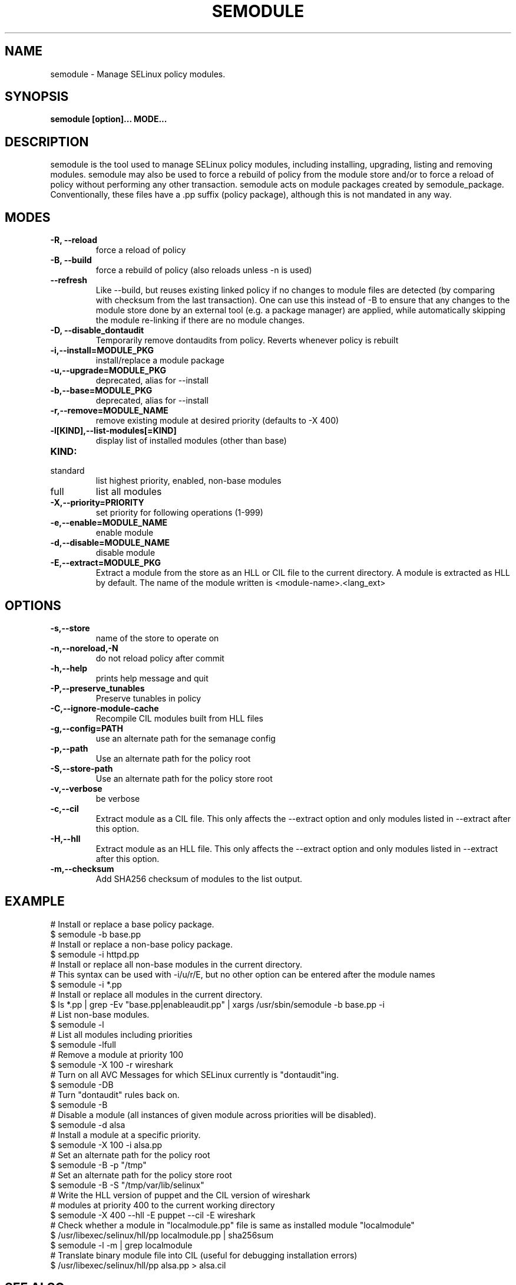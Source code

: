 .TH SEMODULE "8" "Nov 2005" "Security Enhanced Linux"
.SH NAME
semodule \- Manage SELinux policy modules.

.SH SYNOPSIS
.B semodule [option]... MODE...
.br
.SH DESCRIPTION
.PP
semodule is the tool used to manage SELinux policy modules,
including installing, upgrading, listing and removing modules.
semodule may also be used to force a rebuild of policy from the
module store and/or to force a reload of policy without performing
any other transaction.  semodule acts on module packages created
by semodule_package.  Conventionally, these files have a .pp suffix
(policy package), although this is not mandated in any way.

.SH "MODES"
.TP
.B \-R, \-\-reload
force a reload of policy
.TP
.B \-B, \-\-build
force a rebuild of policy (also reloads unless \-n is used)
.TP
.B \-\-refresh
Like \-\-build, but reuses existing linked policy if no changes to module
files are detected (by comparing with checksum from the last transaction).
One can use this instead of \-B to ensure that any changes to the module
store done by an external tool (e.g. a package manager) are applied, while
automatically skipping the module re-linking if there are no module changes.
.TP
.B \-D, \-\-disable_dontaudit
Temporarily remove dontaudits from policy.  Reverts whenever policy is rebuilt
.TP
.B \-i,\-\-install=MODULE_PKG
install/replace a module package
.TP
.B  \-u,\-\-upgrade=MODULE_PKG
deprecated, alias for --install
.TP
.B  \-b,\-\-base=MODULE_PKG
deprecated, alias for --install
.TP
.B  \-r,\-\-remove=MODULE_NAME
remove existing module at desired priority (defaults to -X 400)
.TP
.B  \-l[KIND],\-\-list-modules[=KIND]
display list of installed modules (other than base)
.TP
.B  KIND:
.TP
standard
list highest priority, enabled, non-base modules
.TP
full
list all modules
.TP
.B  \-X,\-\-priority=PRIORITY
set priority for following operations (1-999)
.TP
.B  \-e,\-\-enable=MODULE_NAME
enable module
.TP
.B  \-d,\-\-disable=MODULE_NAME
disable module
.TP
.B  \-E,\-\-extract=MODULE_PKG
Extract a module from the store as an HLL or CIL file to the current directory.
A module is extracted as HLL by default. The name of the module written is
<module-name>.<lang_ext>
.SH "OPTIONS"
.TP
.B  \-s,\-\-store
name of the store to operate on
.TP
.B  \-n,\-\-noreload,\-N
do not reload policy after commit
.TP
.B  \-h,\-\-help
prints help message and quit
.TP
.B \-P,\-\-preserve_tunables
Preserve tunables in policy
.TP
.B \-C,\-\-ignore-module-cache
Recompile CIL modules built from HLL files
.TP
.B \-g,\-\-config=PATH
use an alternate path for the semanage config
.TP
.B \-p,\-\-path
Use an alternate path for the policy root
.TP
.B \-S,\-\-store-path
Use an alternate path for the policy store root
.TP
.B  \-v,\-\-verbose
be verbose
.TP
.B  \-c,\-\-cil
Extract module as a CIL file. This only affects the \-\-extract option and
only modules listed in \-\-extract after this option.
.TP
.B  \-H,\-\-hll
Extract module as an HLL file. This only affects the \-\-extract option and
only modules listed in \-\-extract after this option.
.TP
.B  \-m,\-\-checksum
Add SHA256 checksum of modules to the list output.

.SH EXAMPLE
.nf
# Install or replace a base policy package.
$ semodule \-b base.pp
# Install or replace a non-base policy package.
$ semodule \-i httpd.pp
# Install or replace all non-base modules in the current directory.
# This syntax can be used with -i/u/r/E, but no other option can be entered after the module names
$ semodule \-i *.pp
# Install or replace all modules in the current directory.
$ ls *.pp | grep \-Ev "base.pp|enableaudit.pp" | xargs /usr/sbin/semodule \-b base.pp \-i
# List non-base modules.
$ semodule \-l
# List all modules including priorities
$ semodule \-lfull
# Remove a module at priority 100
$ semodule \-X 100 \-r wireshark
# Turn on all AVC Messages for which SELinux currently is "dontaudit"ing.
$ semodule \-DB
# Turn "dontaudit" rules back on.
$ semodule \-B
# Disable a module (all instances of given module across priorities will be disabled).
$ semodule \-d alsa
# Install a module at a specific priority.
$ semodule \-X 100 \-i alsa.pp
# Set an alternate path for the policy root
$ semodule \-B \-p "/tmp"
# Set an alternate path for the policy store root
$ semodule \-B \-S "/tmp/var/lib/selinux"
# Write the HLL version of puppet and the CIL version of wireshark
# modules at priority 400 to the current working directory
$ semodule \-X 400 \-\-hll \-E puppet \-\-cil \-E wireshark
# Check whether a module in "localmodule.pp" file is same as installed module "localmodule"
$ /usr/libexec/selinux/hll/pp localmodule.pp | sha256sum
$ semodule -l -m | grep localmodule
# Translate binary module file into CIL (useful for debugging installation errors)
$ /usr/libexec/selinux/hll/pp alsa.pp > alsa.cil
.fi

.SH SEE ALSO
.BR checkmodule (8),
.BR semodule_package (8)
.SH AUTHORS
.nf
This manual page was written by Dan Walsh <dwalsh@redhat.com>.
The program was written by Karl MacMillan <kmacmillan@tresys.com>, Joshua Brindle <jbrindle@tresys.com>, Jason Tang <jtang@tresys.com>
